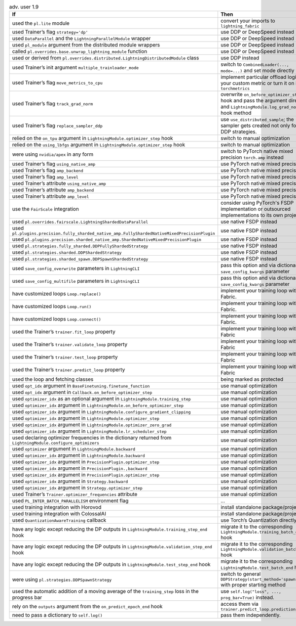 .. list-table:: adv. user 1.9
   :widths: 40 40 20
   :header-rows: 1

   * - If
     - Then
     - Ref

   * - used the ``pl.lite`` module
     - convert your imports to  ``lightning_fabric``
     - #15953

   * - used Trainer’s flag ``strategy='dp'``
     - use DDP or DeepSpeed instead
     - #16748

   * - used ``DataParallel`` and the ``LightningParallelModule`` wrapper
     - use DDP or DeepSpeed instead
     - #16748

   * - used ``pl_module`` argument from the distributed module wrappers
     - use DDP or DeepSpeed instead
     - #16386

   * - called ``pl.overrides.base.unwrap_lightning_module`` function
     - use DDP or DeepSpeed instead
     - #16386

   * - used or derived from ``pl.overrides.distributed.LightningDistributedModule`` class
     - use DDP instead
     - #16386

   * - used Trainer’s init argument ``multiple_trainloader_mode``
     - switch to  ``CombinedLoader(..., mode=...)`` and set mode directly now
     - #16800

   * - used Trainer’s flag ``move_metrics_to_cpu``
     - implement particular offload logic in your custom metric or turn it on in ``torchmetrics``
     - #16358

   * - used Trainer’s flag ``track_grad_norm``
     - overwrite ``on_before_optimizer_step`` hook and pass the argument directly and ``LightningModule.log_grad_norm()`` hook method
     - #16745 #16745

   * - used Trainer’s flag ``replace_sampler_ddp``
     - use  ``use_distributed_sample``; the sampler gets created not only for the DDP strategies.
     - ...

   * - relied on the ``on_tpu`` argument in ``LightningModule.optimizer_step`` hook
     - switch to manual optimization
     - #16537

   * - relied on the ``using_lbfgs`` argument in ``LightningModule.optimizer_step`` hook
     - switch to manual optimization
     - #16538

   * - were using ``nvidia/apex`` in any form
     - switch to PyTorch native mixed precision ``torch.amp`` instead
     - #16039

   * - used Trainer’s flag ``using_native_amp``
     - use PyTorch native mixed precision
     - #16039

   * - used Trainer’s flag ``amp_backend``
     - use PyTorch native mixed precision
     - #16039

   * - used Trainer’s flag ``amp_level``
     - use PyTorch native mixed precision
     - #16039

   * - used Trainer’s attribute ``using_native_amp``
     - use PyTorch native mixed precision
     - #16039

   * - used Trainer’s attribute ``amp_backend``
     - use PyTorch native mixed precision
     - #16039

   * - used Trainer’s attribute ``amp_level``
     - use PyTorch native mixed precision
     - #16039

   * - use the ``FairScale`` integration
     - consider using PyTorch's FSDP implementation or outsourced implementations to its own project
     - https://github.com/Lightning-Sandbox/PL-Fairscale

   * - used ``pl.overrides.fairscale.LightningShardedDataParallel``
     - use native FSDP instead
     - #16400

   * - used ``pl.plugins.precision.fully_sharded_native_amp.FullyShardedNativeMixedPrecisionPlugin``
     - use native FSDP instead
     - #16400

   * - used ``pl.plugins.precision.sharded_native_amp.ShardedNativeMixedPrecisionPlugin``
     - use native FSDP instead
     - #16400

   * - used ``pl.strategies.fully_sharded.DDPFullyShardedStrategy``
     - use native FSDP instead
     - #16400

   * - used ``pl.strategies.sharded.DDPShardedStrategy``
     - use native FSDP instead
     - #16400

   * - used ``pl.strategies.sharded_spawn.DDPSpawnShardedStrategy``
     - use native FSDP instead
     - #16400

   * - used ``save_config_overwrite`` parameters in ``LightningCLI``
     - pass this option and via dictionary of ``save_config_kwargs`` parameter
     - #14998

   * - used ``save_config_multifile`` parameters in ``LightningCLI``
     - pass this option and via dictionary of ``save_config_kwargs`` parameter
     - #14998

   * - have customized loops ``Loop.replace()``
     - implement your training loop with Fabric.
     - #14998

   * - have customized loops ``Loop.run()``
     - implement your training loop with Fabric.
     - #14998

   * - have customized loops ``Loop.connect()``
     - implement your training loop with Fabric.
     - #14998

   * - used the Trainer’s ``trainer.fit_loop`` property
     - implement your training loop with Fabric
     - #14998

   * - used the Trainer’s ``trainer.validate_loop`` property
     - implement your training loop with Fabric
     - #14998

   * - used the Trainer’s ``trainer.test_loop`` property
     - implement your training loop with Fabric
     - #14998

   * - used the Trainer’s ``trainer.predict_loop`` property
     - implement your training loop with Fabric
     - #14998

   * - used the loop and fetching classes
     - being marked as protected
     - ...

   * - used ``opt_idx`` argument in ``BaseFinetuning.finetune_function``
     - use manual optimization
     - #16539

   * - used ``opt_idx`` argument in ``Callback.on_before_optimizer_step``
     - use manual optimization
     - #16539

   * - used ``optimizer_idx`` as an optional argument in ``LightningModule.training_step``
     - use manual optimization
     - #16539

   * - used ``optimizer_idx`` argument in ``LightningModule.on_before_optimizer_step``
     - use manual optimization
     - #16539

   * - used ``optimizer_idx`` argument in ``LightningModule.configure_gradient_clipping``
     - use manual optimization
     - #16539

   * - used ``optimizer_idx`` argument in ``LightningModule.optimizer_step``
     - use manual optimization
     - #16539

   * - used ``optimizer_idx`` argument in ``LightningModule.optimizer_zero_grad``
     - use manual optimization
     - #16539

   * - used ``optimizer_idx`` argument in ``LightningModule.lr_scheduler_step``
     - use manual optimization
     - #16539

   * - used declaring optimizer frequencies in the dictionary returned from ``LightningModule.configure_optimizers``
     - use manual optimization
     - #16539

   * - used ``optimizer`` argument in ``LightningModule.backward``
     - use manual optimization
     - #16539

   * - used ``optimizer_idx`` argument in ``LightningModule.backward``
     - use manual optimization
     - #16539

   * - used ``optimizer_idx`` argument in ``PrecisionPlugin.optimizer_step``
     - use manual optimization
     - #16539

   * - used ``optimizer_idx`` argument in ``PrecisionPlugin.,backward``
     - use manual optimization
     - #16539

   * - used ``optimizer_idx`` argument in ``PrecisionPlugin.optimizer_step``
     - use manual optimization
     - #16539

   * - used ``optimizer_idx`` argument in ``Strategy.backward``
     - use manual optimization
     - #16539

   * - used ``optimizer_idx`` argument in ``Strategy.optimizer_step``
     - use manual optimization
     - #16539

   * - used Trainer’s ``Trainer.optimizer_frequencies`` attribute
     - use manual optimization
     - ...

   * - used ``PL_INTER_BATCH_PARALLELISM`` environment flag
     - ...
     - #16355

   * - used training integration with Horovod
     - install standalone package/project
     - https://github.com/Lightning-AI/lightning-Horovod

   * - used training integration with ColossalAI
     - install standalone package/project
     - https://lightning.ai/docs/pytorch/latest/advanced/third_party/colossalai.html

   * - used ``QuantizationAwareTraining`` callback
     - use Torch’s Quantization directly
     - #16750

   * - have any logic except reducing the DP outputs in  ``LightningModule.training_step_end`` hook
     - migrate it to the corresponding ``LightningModule.training_batch_end`` hook
     - #16791

   * - have any logic except reducing the DP outputs in  ``LightningModule.validation_step_end`` hook
     - migrate it to the corresponding ``LightningModule.validation_batch_end`` hook
     - #16791

   * - have any logic except reducing the DP outputs in  ``LightningModule.test_step_end`` hook
     - migrate it to the corresponding ``LightningModule.test_batch_end`` hook
     - #16791

   * - were using ``pl.strategies.DDPSpawnStrategy``
     - switch to general  ``DDPStrategy(start_method='spawn')`` with proper starting method
     - #16809

   * - used the automatic addition of a moving average of the ``training_step`` loss in the progress bar
     - use ``self.log("loss", ..., prog_bar=True)`` instead.
     - #16192

   * - rely on the ``outputs`` argument from the ``on_predict_epoch_end`` hook
     - access them via ``trainer.predict_loop.predictions``
     - #16655

   * - need to pass a dictionary to ``self.log()``
     - pass them independently.
     - #16389
